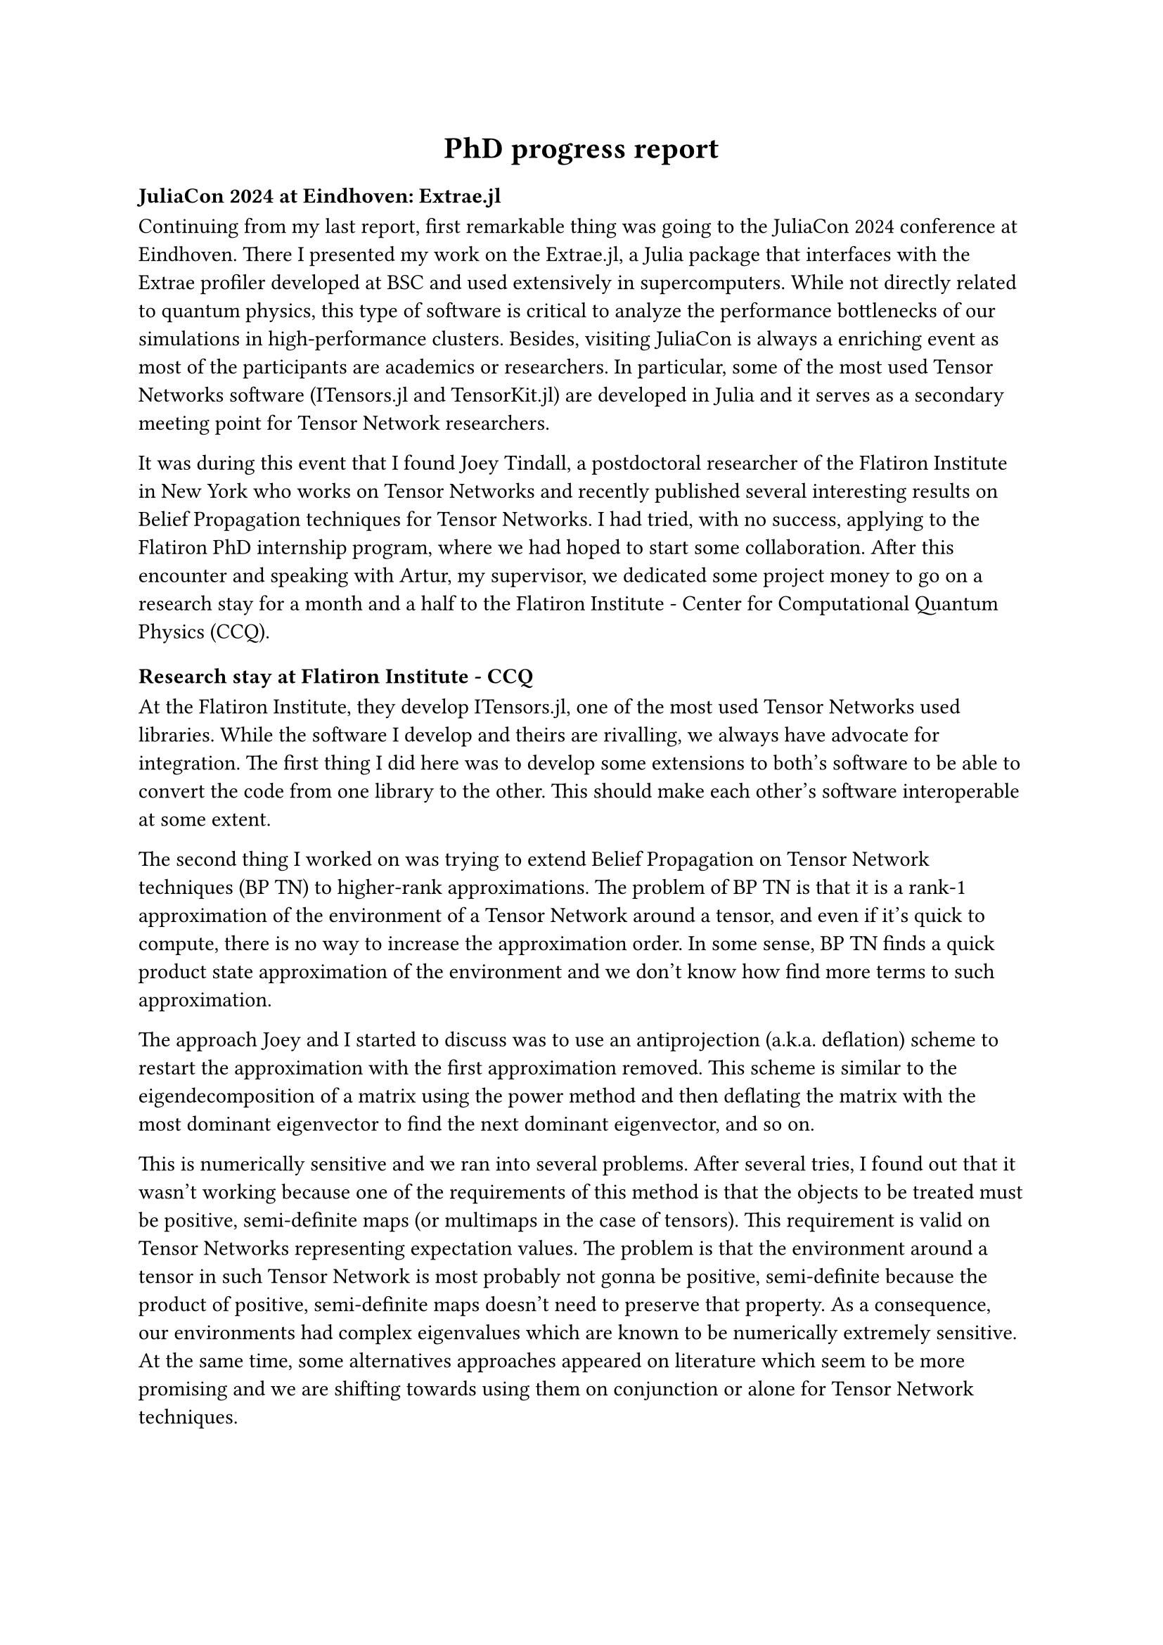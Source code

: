 #[
#set align(center)
= PhD progress report
]

=== JuliaCon 2024 at Eindhoven: Extrae.jl

Continuing from my last report, first remarkable thing was going to the JuliaCon 2024 conference at Eindhoven. There I presented my work on the Extrae.jl, a Julia package that interfaces with the Extrae profiler developed at BSC and used extensively in supercomputers. While not directly related to quantum physics, this type of software is critical to analyze the performance bottlenecks of our simulations in high-performance clusters. Besides, visiting JuliaCon is always a enriching event as most of the participants are academics or researchers. In particular, some of the most used Tensor Networks software (ITensors.jl and TensorKit.jl) are developed in Julia and it serves as a secondary meeting point for Tensor Network researchers.

It was during this event that I found Joey Tindall, a postdoctoral researcher of the Flatiron Institute in New York who works on Tensor Networks and recently published several interesting results on Belief Propagation techniques for Tensor Networks. I had tried, with no success, applying to the Flatiron PhD internship program, where we had hoped to start some collaboration. After this encounter and speaking with Artur, my supervisor, we dedicated some project money to go on a research stay for a month and a half to the Flatiron Institute - Center for Computational Quantum Physics (CCQ).

=== Research stay at Flatiron Institute - CCQ

At the Flatiron Institute, they develop ITensors.jl, one of the most used Tensor Networks used libraries. While the software I develop and theirs are rivalling, we always have advocate for integration. The first thing I did here was to develop some extensions to both's software to be able to convert the code from one library to the other. This should make each other's software interoperable at some extent.

The second thing I worked on was trying to extend Belief Propagation on Tensor Network techniques (BP TN) to higher-rank approximations. The problem of BP TN is that it is a rank-1 approximation of the environment of a Tensor Network around a tensor, and even if it's quick to compute, there is no way to increase the approximation order. In some sense, BP TN finds a quick product state approximation of the environment and we don't know how find more terms to such approximation.

The approach Joey and I started to discuss was to use an antiprojection (a.k.a. deflation) scheme to restart the approximation with the first approximation removed. This scheme is similar to the eigendecomposition of a matrix using the power method and then deflating the matrix with the most dominant eigenvector to find the next dominant eigenvector, and so on.

This is numerically sensitive and we ran into several problems.
After several tries, I found out that it wasn't working because one of the requirements of this method is that the objects to be treated must be positive, semi-definite maps (or multimaps in the case of tensors). This requirement is valid on Tensor Networks representing expectation values. The problem is that the environment around a tensor in such Tensor Network is most probably not gonna be positive, semi-definite because the product of positive, semi-definite maps doesn't need to preserve that property. As a consequence, our environments had complex eigenvalues which are known to be numerically extremely sensitive.
At the same time, some alternatives approaches appeared on literature which seem to be more promising and we are shifting towards using them on conjunction or alone for Tensor Network techniques.

=== Reactant.jl & Gordon Bell 2025

For the couple of years, I've been working on Reactant.jl, a library for compilation, automatic differentation and optimization of numerical programs written in Julia.
While I joined the team to accelerate Tensor Network simulations, it has long surpassed these objectives and now serves a much broader purpose.
Billy Moses, the initiator of the project, proposed us to apply to the Gordon Bell award. The Gordon Bell award is given at the Supercomputing (SC) conference to the most relevant high-performance simulation of the year.
The jury not only evaluates the scale of the run (i.e. how many processors were efficiently used in the simulation) but also how hard is to scale the selected problem if the candidate team developed new technology that enabled this simulation and improves over the state of the art.

The selected application to accelerate was some planetary-scale fluid-dynamics simulations of the ocean written in Oceananigans.jl. Billy gathered an international team of over 40 people around and I got in charge of the distributed computing working group.

I'm now retargetting Reactant.jl for quantum physics and Tensor Network simulations, specifically by adding support for linear algebra factorizations. The LU decomposition has already been added and I'm working towards adding the QR and the SVD decompositions, which are fundamental for Tensor Networks. This will not only allow us to compile QR and SVD routines, but also seemlessly offload execution to GPU, distribute across multiple GPUs and nodes in the network, differentiate over them and perform compiler optimizations over them.

=== Work with Fujitsu

As part of my work, I've been kind of managing the software team at my research group.
In particular, I've been developing our software to carry out simulations by members of our team and projects related to companies, like Fujitsu.

Specifically, one of my colleagues developed a VQE for studying the ground state energy of a catalyzer used in the Hydrogen electrolysis reaction. Using the Qiskit simulator and a GPU, it took around 24h to run 6000 iterations.
Using Reactant.jl and MPI with Tenet.jl, we accelerated the VQE training from 24h to 20 minutes. There are some details to keep into account: Qiskit uses statevector simulation while we used exact tensor network contraction, the circuit was shallow, we used automatic differentiation instead of the shift rule and it enabled more parallelism that we were able to exploit with more computational resources.
Despite everything, I think this is a nice achievement. On this line, adding automatic differentiation and distribution of linear algebra factorizations to Reactant.jl would allow us to train VQEs on a scale not tried before.

=== k-local Gradient Descent

One personal project I haven't been able to finish during my PhD is the k-local Gradient Descent technique, described in previous reports.
In short, it consists in contracting the tensors of a Tensor Network by pairs, perform gradient descent, factorize the tensors and repeat the same process but contracting the tensors with others, forming an interleaved contract-factorize pattern.
For a computational point-of-view, this method improves over established method due to its parallelism, and it would help training Tensor Network Machine Learning models on a larger scale.

While studying the parallel TEBD algorithm and the quasi-Vidal gauging through the Belief Propagation technique, I realized that the k-local Gradient Descent is equivalent to these techniques.
First, it is already known that repetitively performing TEBD steps to a Tensor Network and the Belief Propagation technique reaches the same fixed point known as the Bethe-Myers ansatz.
Using a hand-wavy tone, if on each gradient descent step the Tensor Network gives a small step on the its manifold, then the Tensor Network won't almost vary and the message passing style of k-local Gradient Descent will be close to the TEBD with identity operators (i.e. just contract and factorize).
As the optimization progresses, the model should be closer and closer to a minimum and thus the given steps should be smaller, which will emphasize the message passing and thus the canonization.
Keeping the Tensor Network in a canonical form is critical to preserve metric tensor; i.e. if not on canonical form, the metric tensor will change severely which leads to serious convergence problems.
Not only that but the canonical form makes the metric tensor of the manifold be isotropic and thus, we can avoid some common issues on numerical optimization.

Due to some problems with automatic differentiation in my Tensor Network library at the moment and some time contraints, I proposed Jose Pareja to work on this together. Jose is a PhD student at Madrid whose research focuses on Machine Learning methods with Tensor Networks, particularly with applications for differential privacy. He is the author of "tensorkrowch", a Python package for Tensor Network Machine Learning on top of the PyTorch framework.

Jose write the code for the simulations I told him and later we adapted them. The results we obtained for a toy model was that the method works well for small number of sites. But when we scale it, the method diverges quickly. The reason is that while the method ensures canonization if it can perform some initial gradient descent steps until convergence starts, there is no guarantee that these first gradient descent steps will start converging or diverging.
In the case of Tensor Networks, slight variations to norm become exponentially sensitive as we scale the model and thus, we run into numerical problems even with mid-range Tensor Networks (i.e. 50 sites).
Right now, I am trying to fix this by forcing canonization at the very beginning of the optimization and applying some norm-preserving gradient embedding methods (i.e. projecting out the part of the gradients that vary the norm). If we are able to unblock this, I am sure that this method will be used for distributed large-scale optimization of Tensor Networks.

  // - A scheme for loss-informed truncation on TN ML. Conversation with Miles Stoudenmire.

== Data management plan and ethical research considerations

#set text(lang: "ca")
Les línies d'investigació mencionades en aquest pla de recerca no generaran dades sensibles ni a nivell personal (protecció de dades) ni a nivell material (seguretat d’infraestructures, medi-ambient...). En termes de seguretat, totes les dades, codi i documents tindran una copia de seguretat local (disc dur) i una al núvol, protegits amb encriptació convencional (password) així com contra accés remot per mitja dels protocols de firewall de la intranet d’acord amb la política del centre(BSC).

Tota la recerca es desenvolupara d’acord amb el “Codi d’integritat en la re- cerca de la UB”. No es preveuen conflictes ètics en l'execució d’experiments, que seran en la seva totalitat computacions i simulacions amb ordinadors personals o amb les capabilitats HPC del centre. Pel que fa al camp de recerca, els conflictes ètics que es contemplen actualment en la computació quàntica (i la seva simulació) estan relacionats amb el paper del desenvolupament de la tecnologia en les relacions internacionals i l'ús d'algoritmes a gran escala, quedant tots dos casos fora de l’avast de la nostra recerca.

#line(length: 100%)

Signatures:

#v(5em)

Student: Sergio Sánchez Ramírez #h(5%) Supervisor: Artur García Saez #h(5%) Supervisor: Bruno Julia 